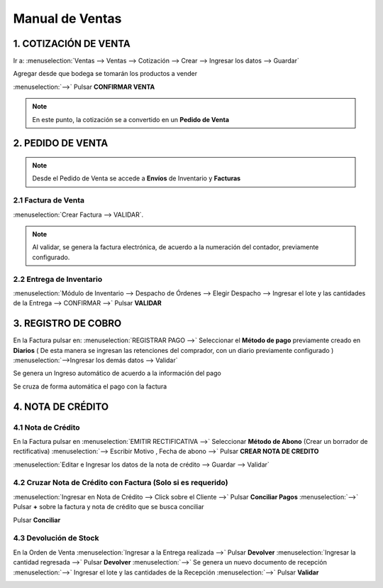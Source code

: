 ================
Manual de Ventas
================

1. COTIZACIÓN DE VENTA
======================

Ir a: :menuselection:`Ventas --> Ventas --> Cotización --> Crear --> Ingresar los datos --> Guardar`


.. image:: media/imag01.png
   :align: center

Agregar desde que bodega se tomarán los productos a vender

.. image:: media/imag02.png
   :align: center

:menuselection:`-->` Pulsar **CONFIRMAR VENTA**

.. note::
    En este punto, la cotización se a convertido en un **Pedido de Venta**

2. PEDIDO DE VENTA
==================

.. image:: media/imag03.png
   :align: center

.. note::
    Desde el Pedido de Venta se accede a **Envíos** de Inventario y **Facturas**

2.1 Factura de Venta
--------------------
:menuselection:`Crear Factura --> VALIDAR`.

.. image:: media/imag04.png
   :align: center

.. note::
    Al validar, se genera la factura electrónica, de acuerdo a la numeración del contador, previamente configurado.

.. image:: media/imag05.png
   :align: center

2.2 Entrega de Inventario
-------------------------

:menuselection:`Módulo de Inventario --> Despacho de Órdenes --> Elegir Despacho --> Ingresar el lote y las cantidades de la Entrega --> CONFIRMAR -->` Pulsar **VALIDAR**

.. image:: media/imag06.png
   :align: center
.. image:: media/imag07.png
   :align: center

3. REGISTRO DE COBRO
====================

En la Factura pulsar en: :menuselection:`REGISTRAR PAGO -->` Seleccionar el **Método de pago** previamente creado en **Diarios** ( De esta manera se ingresan las retenciones del comprador, con un diario previamente configurado ) :menuselection:`-->Ingresar los demás datos --> Validar`

.. image:: media/imag08.png
   :align: center
.. image:: media/imag09.png
   :align: center

Se genera un Ingreso automático de acuerdo a la información del pago

Se cruza de forma automática el pago con la factura

.. image:: media/imag10.png
   :align: center

4. NOTA DE CRÉDITO
==================

4.1 Nota de Crédito
-------------------

En la Factura pulsar en :menuselection:`EMITIR RECTIFICATIVA -->`
Seleccionar **Método de Abono** (Crear un borrador de rectificativa)  :menuselection:`--> Escribir Motivo , Fecha de abono -->` Pulsar **CREAR NOTA DE CREDITO**

.. image:: media/imag11.png
   :align: center

:menuselection:`Editar e Ingresar los datos de la nota de crédito --> Guardar --> Validar`

.. image:: media/imag12.png
   :align: center


4.2 Cruzar Nota de Crédito con Factura (Solo si es requerido)
-------------------------------------------------------------

:menuselection:`Ingresar en Nota de Crédito --> Click sobre el Cliente -->` Pulsar **Conciliar Pagos** :menuselection:`-->` Pulsar **+** sobre la factura y nota de crédito que se busca conciliar

.. image:: media/imag13.png
   :align: center
   
Pulsar **Conciliar**

.. image:: media/imag14.png
   :align: center

4.3 Devolución de Stock
-----------------------

En la Orden de Venta :menuselection:`Ingresar a la Entrega realizada -->` Pulsar **Devolver** :menuselection:`Ingresar la cantidad regresada -->` Pulsar **Devolver** :menuselection:`-->` Se genera un nuevo documento de recepción :menuselection:`-->` Ingresar el lote y las cantidades de la Recepción :menuselection:`-->` Pulsar **Validar**

.. image:: media/imag15.png
   :align: center
.. image:: media/imag16.png
   :align: center
   